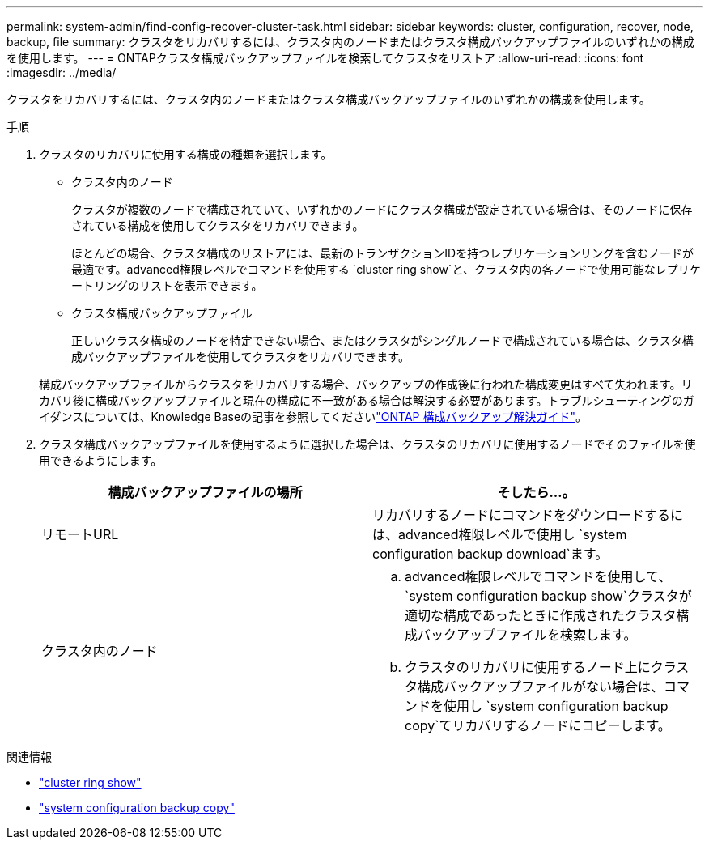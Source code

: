 ---
permalink: system-admin/find-config-recover-cluster-task.html 
sidebar: sidebar 
keywords: cluster, configuration, recover, node, backup, file 
summary: クラスタをリカバリするには、クラスタ内のノードまたはクラスタ構成バックアップファイルのいずれかの構成を使用します。 
---
= ONTAPクラスタ構成バックアップファイルを検索してクラスタをリストア
:allow-uri-read: 
:icons: font
:imagesdir: ../media/


[role="lead"]
クラスタをリカバリするには、クラスタ内のノードまたはクラスタ構成バックアップファイルのいずれかの構成を使用します。

.手順
. クラスタのリカバリに使用する構成の種類を選択します。
+
** クラスタ内のノード
+
クラスタが複数のノードで構成されていて、いずれかのノードにクラスタ構成が設定されている場合は、そのノードに保存されている構成を使用してクラスタをリカバリできます。

+
ほとんどの場合、クラスタ構成のリストアには、最新のトランザクションIDを持つレプリケーションリングを含むノードが最適です。advanced権限レベルでコマンドを使用する `cluster ring show`と、クラスタ内の各ノードで使用可能なレプリケートリングのリストを表示できます。

** クラスタ構成バックアップファイル
+
正しいクラスタ構成のノードを特定できない場合、またはクラスタがシングルノードで構成されている場合は、クラスタ構成バックアップファイルを使用してクラスタをリカバリできます。

+
構成バックアップファイルからクラスタをリカバリする場合、バックアップの作成後に行われた構成変更はすべて失われます。リカバリ後に構成バックアップファイルと現在の構成に不一致がある場合は解決する必要があります。トラブルシューティングのガイダンスについては、Knowledge Baseの記事を参照してくださいlink:https://kb.netapp.com/Advice_and_Troubleshooting/Data_Storage_Software/ONTAP_OS/ONTAP_Configuration_Backup_Resolution_Guide["ONTAP 構成バックアップ解決ガイド"]。



. クラスタ構成バックアップファイルを使用するように選択した場合は、クラスタのリカバリに使用するノードでそのファイルを使用できるようにします。
+
|===
| 構成バックアップファイルの場所 | そしたら...。 


 a| 
リモートURL
 a| 
リカバリするノードにコマンドをダウンロードするには、advanced権限レベルで使用し `system configuration backup download`ます。



 a| 
クラスタ内のノード
 a| 
.. advanced権限レベルでコマンドを使用して、 `system configuration backup show`クラスタが適切な構成であったときに作成されたクラスタ構成バックアップファイルを検索します。
.. クラスタのリカバリに使用するノード上にクラスタ構成バックアップファイルがない場合は、コマンドを使用し `system configuration backup copy`てリカバリするノードにコピーします。


|===


.関連情報
* link:https://docs.netapp.com/us-en/ontap-cli/cluster-ring-show.html["cluster ring show"^]
* link:https://docs.netapp.com/us-en/ontap-cli/system-configuration-backup-copy.html["system configuration backup copy"^]

